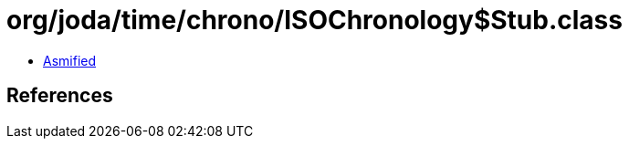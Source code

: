 = org/joda/time/chrono/ISOChronology$Stub.class

 - link:ISOChronology$Stub-asmified.java[Asmified]

== References

